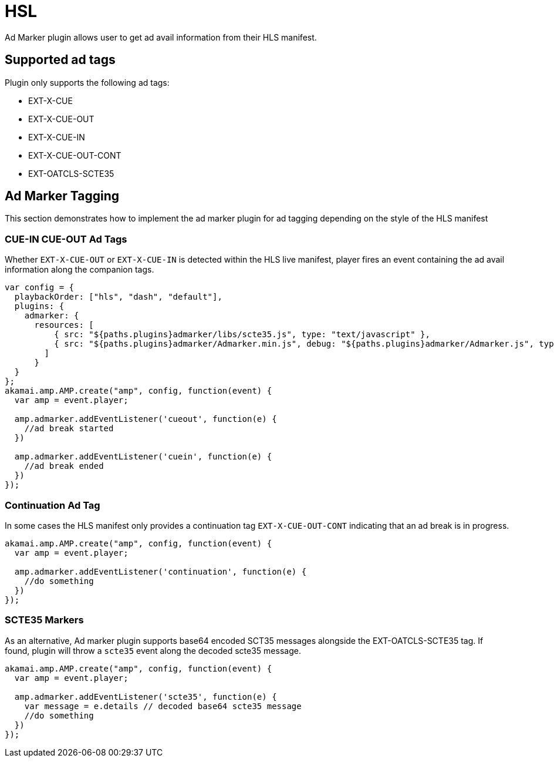 = HSL
Ad Marker plugin allows user to get ad avail information from their HLS manifest.

== Supported ad tags

Plugin only supports the following ad tags:

* EXT-X-CUE
* EXT-X-CUE-OUT
* EXT-X-CUE-IN
* EXT-X-CUE-OUT-CONT
* EXT-OATCLS-SCTE35

== Ad Marker Tagging

This section demonstrates how to implement the ad marker plugin for ad tagging depending on the style of the HLS manifest

=== CUE-IN CUE-OUT Ad Tags

Whether `EXT-X-CUE-OUT` or `EXT-X-CUE-IN` is detected within the HLS live manifest, player fires an event containing the ad avail information along the companion tags.

[source, javascript]
----
var config = {
  playbackOrder: ["hls", "dash", "default"],
  plugins: {
    admarker: {
      resources: [
          { src: "${paths.plugins}admarker/libs/scte35.js", type: "text/javascript" },
          { src: "${paths.plugins}admarker/Admarker.min.js", debug: "${paths.plugins}admarker/Admarker.js", type: "text/javascript" }
        ]
      }
  }
};
akamai.amp.AMP.create("amp", config, function(event) {
  var amp = event.player;

  amp.admarker.addEventListener('cueout', function(e) {
    //ad break started
  })

  amp.admarker.addEventListener('cuein', function(e) {
    //ad break ended
  })
});
----

=== Continuation Ad Tag

In some cases the HLS manifest only provides a continuation tag `EXT-X-CUE-OUT-CONT` indicating that an ad break is in progress.

[source, javascript]
----
akamai.amp.AMP.create("amp", config, function(event) {
  var amp = event.player;

  amp.admarker.addEventListener('continuation', function(e) {
    //do something
  })
});
----

=== SCTE35 Markers

As an alternative, Ad marker plugin supports base64 encoded SCT35 messages alongside the EXT-OATCLS-SCTE35 tag. If found, plugin will throw a `scte35` event along the decoded scte35 message.

[source, javascript]
----
akamai.amp.AMP.create("amp", config, function(event) {
  var amp = event.player;

  amp.admarker.addEventListener('scte35', function(e) {
    var message = e.details // decoded base64 scte35 message
    //do something
  })
});
----
